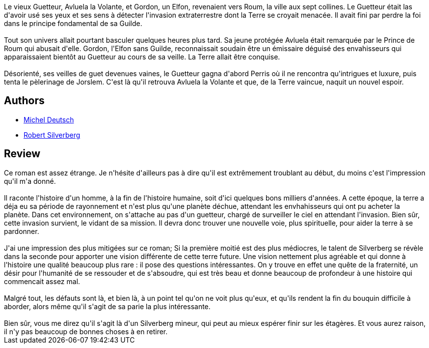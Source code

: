 :jbake-type: post
:jbake-status: published
:jbake-title: Les Ailes de la nuit
:jbake-tags: _année_2003,_mois_févr.,_note_2,rayon-imaginaire,read
:jbake-date: 2003-02-12
:jbake-depth: ../../
:jbake-uri: goodreads/books/9782277115854.adoc
:jbake-bigImage: https://s.gr-assets.com/assets/nophoto/book/111x148-bcc042a9c91a29c1d680899eff700a03.png
:jbake-smallImage: https://s.gr-assets.com/assets/nophoto/book/50x75-a91bf249278a81aabab721ef782c4a74.png
:jbake-source: https://www.goodreads.com/book/show/1892503
:jbake-style: goodreads goodreads-book

++++
<div class="book-description">
Le vieux Guetteur, Avluela la Volante, et Gordon, un Elfon, revenaient vers Roum, la ville aux sept collines. Le Guetteur était las d'avoir usé ses yeux et ses sens à détecter l'invasion extraterrestre dont la Terre se croyait menacée. Il avait fini par perdre la foi dans le principe fondamental de sa Guilde.<br /><br />Tout son univers allait pourtant basculer quelques heures plus tard. Sa jeune protégée Avluela était remarquée par le Prince de Roum qui abusait d'elle. Gordon, l'Elfon sans Guilde, reconnaissait soudain être un émissaire déguisé des envahisseurs qui apparaissaient bientôt au Guetteur au cours de sa veille. La Terre allait être conquise.<br /><br />Désorienté, ses veilles de guet devenues vaines, le Guetteur gagna d'abord Perris où il ne rencontra qu'intrigues et luxure, puis tenta le pèlerinage de Jorslem. C'est là qu'il retrouva Avluela la Volante et que, de la Terre vaincue, naquit un nouvel espoir.
</div>
++++


## Authors
* link:../authors/1396.html[Michel Deutsch]
* link:../authors/4338.html[Robert Silverberg]



## Review

++++
Ce roman est assez étrange. Je n'hésite d'ailleurs pas à dire qu'il est extrêmement troublant au début, du moins c'est l'impression qu'il m'a donné. <br/><br/>Il raconte l'histoire d'un homme, à la fin de l'histoire humaine, soit d'ici quelques bons milliers d'années. A cette époque, la terre a déja eu sa période de rayonnement et n'est plus qu'une planète déchue, attendant les envhahisseurs qui ont pu acheter la planète. Dans cet environnement, on s'attache au pas d'un guetteur, chargé de surveiller le ciel en attendant l'invasion. Bien sûr, cette invasion survient, le vidant de sa mission. Il devra donc trouver une nouvelle voie, plus spirituelle, pour aider la terre à se pardonner. <br/><br/>J'ai une impression des plus mitigées sur ce roman; Si la première moitié est des plus médiocres, le talent de Silverberg se révèle dans la seconde pour apporter une vision différente de cette terre future. Une vision nettement plus agréable et qui donne à l'histoire une qualité beaucoup plus rare : il pose des questions intéressantes. On y trouve en effet une quête de la fraternité, un désir pour l'humanité de se ressouder et de s'absoudre, qui est très beau et donne beaucoup de profondeur à une histoire qui commencait assez mal. <br/><br/>Malgré tout, les défauts sont là, et bien là, à un point tel qu'on ne voit plus qu'eux, et qu'ils rendent la fin du bouquin difficile à aborder, alors même qu'il s'agit de sa parie la plus intéressante. <br/><br/>Bien sûr, vous me direz qu'il s'agit là d'un Silverberg mineur, qui peut au mieux espérer finir sur les étagères. Et vous aurez raison, il n'y pas beaucoup de bonnes choses à en retirer.
++++